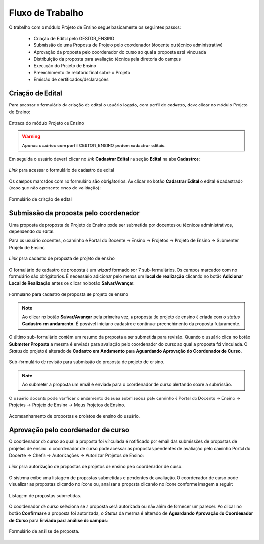 Fluxo de Trabalho
=================

O trabalho com o módulo Projeto de Ensino segue basicamente os seguintes passos:

    - Criação de Edital pelo GESTOR_ENSINO
    - Submissão de uma Proposta de Projeto pelo coordenador (docente ou técnico administrativo)
    - Aprovação da proposta pelo coordenador do curso ao qual a proposta está vinculada
    - Distribuição da proposta para avaliação técnica pela diretoria do campus
    - Execução do Projeto de Ensino
    - Preenchimento de relatório final sobre o Projeto
    - Emissão de certificados/declarações


Criação de Edital
-----------------

Para acessar o formulário de criação de edital o usuário logado, com perfil de cadastro, deve clicar no módulo
Projeto de Ensino:

.. figure:: _static/img/usuario/projeto-ensino-modulo.png
    :align: center
    :class: imagem
    
    Entrada do módulo Projeto de Ensino


.. warning:: Apenas usuários com perfil GESTOR_ENSINO podem cadastrar editais.


Em seguida o usuário deverá clicar no *link* **Cadastrar Edital** na seção **Edital** na aba **Cadastros**:

.. figure:: _static/img/usuario/link-cadastrar-edital.png
    :align: center
    :class: imagem

    *Link* para acessar o formulário de cadastro de edital


Os campos marcados com |required| no formulário são obrigátorios. Ao clicar no botão **Cadastrar Edital** o
edital é cadastrado (caso que não apresente erros de validação):

.. figure:: _static/img/usuario/form-cadastrar-edital.png
    :align: center
    :class: imagem

    Formulário de criação de edital


Submissão da proposta pelo coordenador
--------------------------------------

Uma proposta de proposta de Projeto de Ensino pode ser submetida por docentes ou técnicos administrativos,
dependendo do edital.

Para os usuário docentes, o caminho é Portal do Docente → Ensino → Projetos → Projeto de Ensino → Submenter
Projeto de Ensino.


.. figure:: _static/img/usuario/link-proposta-docente.png
    :align: center
    :class: imagem

    *Link* para cadastro de proposta de projeto de ensino


O formulário de cadastro de proposta é um *wizard* formado por 7 sub-formulários. Os campos marcados com
|required| no formulário são obrigátorios. É necessário adicionar pelo menos um **local de realização** clicando
no botão **Adicionar Local de Realização** antes de clicar no botão **Salvar/Avançar**.


.. figure:: _static/img/usuario/form-proposta.png
    :align: center
    :class: imagem

    Formulário para cadastro de proposta de projeto de ensino


.. note::
    Ao clicar no botão **Salvar/Avançar** pela primeira vez, a proposta de projeto de ensino é criada com o
    *status* **Cadastro em andamento**. É possível iniciar o cadastro e continuar preenchimento da proposta
    futuramente.


O último sub-formulário contém um resumo da proposta a ser submetida para revisão. Quando o usuário
clica no botão **Submeter Proposta** a mesma é enviada para avaliação pelo coordenador do curso ao qual a
proposta foi vinculada. O *Status* do projeto é alterado de **Cadastro em Andamento** para **Aguardando
Aprovação do Coordenador de Curso**.


.. figure:: _static/img/usuario/submeter-proposta.png
    :align: center
    :class: imagem

    Sub-formulário de revisão para submissão de proposta de projeto de ensino.


.. note:: Ao submeter a proposta um email é enviado para o coordenador de curso alertando sobre a submissão.


O usuário docente pode verificar o andamento de suas submissões pelo caminho é Portal do Docente → Ensino →
Projetos → Projeto de Ensino → Meus Projetos de Ensino.


.. figure:: _static/img/usuario/meus-projetos-ensino.png
    :align: center
    :class: imagem

    Acompanhamento de propostas e projetos de ensino do usuário.


Aprovação pelo coordenador de curso
-----------------------------------

O coordenador do curso ao qual a proposta foi vínculada é notificado por email das submissões de propostas de
projetos de ensino. o coordenador de curso pode acessar as propostas pendentes de avaliação pelo caminho Portal
do Docente → Chefia → Autorizações → Autorizar Projetos de Ensino:


.. figure:: _static/img/usuario/link-autorizar-proposta.png
    :align: center
    :class: imagem

    *Link* para autorização de propostas de projetos de ensino pelo coordenador de curso.


O sistema exibe uma listagem de propostas submetidas e pendentes de avaliação. O coordenador de curso pode
visualizar as propostas clicando no ícone |view| ou, analisar a proposta clicando no ícone |seta| conforme
imagem a seguir:


.. figure:: _static/img/usuario/lista-propostas-coordenador.png
    :align: center
    :class: imagem

    Listagem de propostas submetidas.


O coordenador de curso seleciona se a proposta será autorizada ou não além de fornecer um parecer. Ao clicar
no botão **Confirmar** e a proposta foi autorizada, o *Status* da mesma é alterado de **Aguardando Aprovação do Coordenador de Curso**
para **Enviado para análise do campus**:


.. figure:: _static/img/usuario/autorizar-proposta.png
    :align: center
    :class: imagem

    Formulário de análise de proposta.


.. |required| image:: _static/img/required.png
.. |view| image:: _static/img/view.png
.. |seta| image:: _static/img/seta.png
